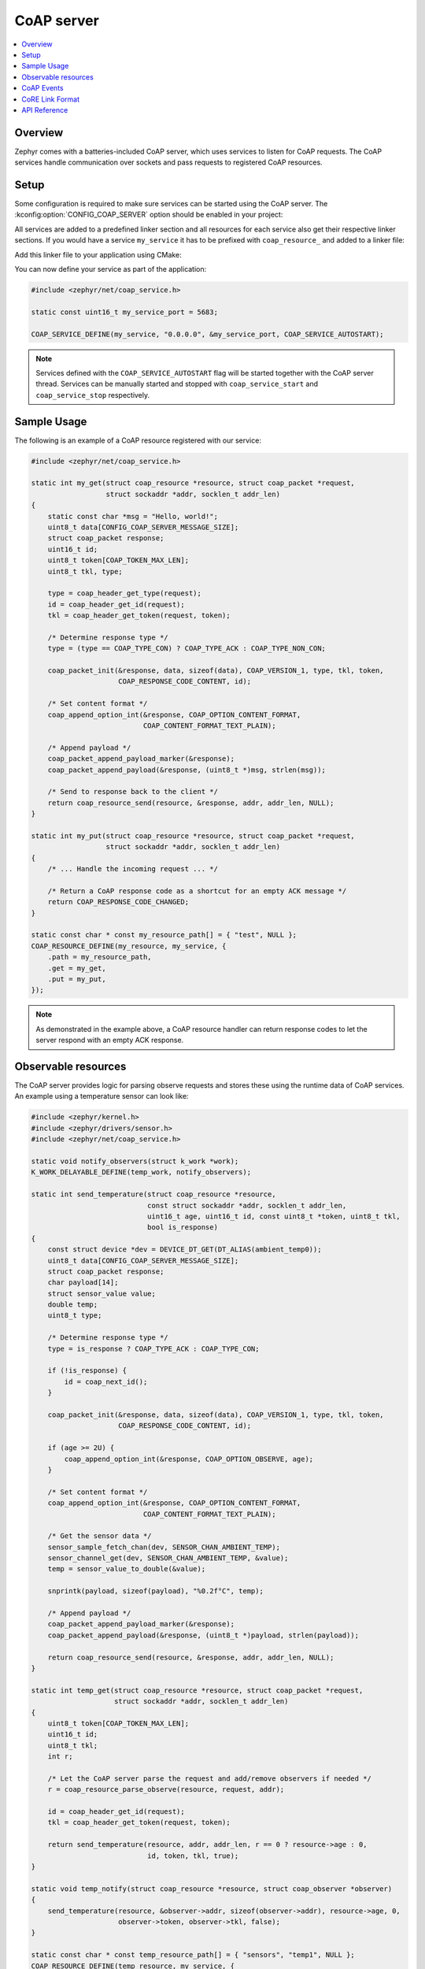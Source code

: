 .. _coap_server_interface:

CoAP server
###########

.. contents::
    :local:
    :depth: 2

Overview
********

Zephyr comes with a batteries-included CoAP server, which uses services to listen for CoAP
requests. The CoAP services handle communication over sockets and pass requests to registered
CoAP resources.

Setup
*****

Some configuration is required to make sure services can be started using the CoAP server. The
:kconfig:option:`CONFIG_COAP_SERVER` option should be enabled in your project:

.. code-block:: cfg
    :caption: ``prj.conf``

    CONFIG_COAP_SERVER=y

All services are added to a predefined linker section and all resources for each service also get
their respective linker sections. If you would have a service ``my_service`` it has to be
prefixed with ``coap_resource_`` and added to a linker file:

.. code-block:: c
    :caption: ``sections-ram.ld``

    #include <zephyr/linker/iterable_sections.h>

    ITERABLE_SECTION_RAM(coap_resource_my_service, Z_LINK_ITERABLE_SUBALIGN)

Add this linker file to your application using CMake:

.. code-block:: cmake
    :caption: ``CMakeLists.txt``

    # Support LD linker template
    zephyr_linker_sources(DATA_SECTIONS sections-ram.ld)

    # Support CMake linker generator
    zephyr_iterable_section(NAME coap_resource_my_service
                            GROUP DATA_REGION ${XIP_ALIGN_WITH_INPUT}
                            SUBALIGN ${CONFIG_LINKER_ITERABLE_SUBALIGN})

You can now define your service as part of the application:

.. code-block:: c

    #include <zephyr/net/coap_service.h>

    static const uint16_t my_service_port = 5683;

    COAP_SERVICE_DEFINE(my_service, "0.0.0.0", &my_service_port, COAP_SERVICE_AUTOSTART);

.. note::

    Services defined with the ``COAP_SERVICE_AUTOSTART`` flag will be started together with the CoAP
    server thread. Services can be manually started and stopped with ``coap_service_start`` and
    ``coap_service_stop`` respectively.

Sample Usage
************

The following is an example of a CoAP resource registered with our service:

.. code-block:: c

    #include <zephyr/net/coap_service.h>

    static int my_get(struct coap_resource *resource, struct coap_packet *request,
                      struct sockaddr *addr, socklen_t addr_len)
    {
        static const char *msg = "Hello, world!";
        uint8_t data[CONFIG_COAP_SERVER_MESSAGE_SIZE];
        struct coap_packet response;
        uint16_t id;
        uint8_t token[COAP_TOKEN_MAX_LEN];
        uint8_t tkl, type;

        type = coap_header_get_type(request);
        id = coap_header_get_id(request);
        tkl = coap_header_get_token(request, token);

        /* Determine response type */
        type = (type == COAP_TYPE_CON) ? COAP_TYPE_ACK : COAP_TYPE_NON_CON;

        coap_packet_init(&response, data, sizeof(data), COAP_VERSION_1, type, tkl, token,
                         COAP_RESPONSE_CODE_CONTENT, id);

        /* Set content format */
        coap_append_option_int(&response, COAP_OPTION_CONTENT_FORMAT,
                               COAP_CONTENT_FORMAT_TEXT_PLAIN);

        /* Append payload */
        coap_packet_append_payload_marker(&response);
        coap_packet_append_payload(&response, (uint8_t *)msg, strlen(msg));

        /* Send to response back to the client */
        return coap_resource_send(resource, &response, addr, addr_len, NULL);
    }

    static int my_put(struct coap_resource *resource, struct coap_packet *request,
                      struct sockaddr *addr, socklen_t addr_len)
    {
        /* ... Handle the incoming request ... */

        /* Return a CoAP response code as a shortcut for an empty ACK message */
        return COAP_RESPONSE_CODE_CHANGED;
    }

    static const char * const my_resource_path[] = { "test", NULL };
    COAP_RESOURCE_DEFINE(my_resource, my_service, {
        .path = my_resource_path,
        .get = my_get,
        .put = my_put,
    });

.. note::

    As demonstrated in the example above, a CoAP resource handler can return response codes to let
    the server respond with an empty ACK response.

Observable resources
********************

The CoAP server provides logic for parsing observe requests and stores these using the runtime data
of CoAP services. An example using a temperature sensor can look like:

.. code-block:: c

    #include <zephyr/kernel.h>
    #include <zephyr/drivers/sensor.h>
    #include <zephyr/net/coap_service.h>

    static void notify_observers(struct k_work *work);
    K_WORK_DELAYABLE_DEFINE(temp_work, notify_observers);

    static int send_temperature(struct coap_resource *resource,
                                const struct sockaddr *addr, socklen_t addr_len,
                                uint16_t age, uint16_t id, const uint8_t *token, uint8_t tkl,
                                bool is_response)
    {
        const struct device *dev = DEVICE_DT_GET(DT_ALIAS(ambient_temp0));
        uint8_t data[CONFIG_COAP_SERVER_MESSAGE_SIZE];
        struct coap_packet response;
        char payload[14];
        struct sensor_value value;
        double temp;
        uint8_t type;

        /* Determine response type */
        type = is_response ? COAP_TYPE_ACK : COAP_TYPE_CON;

        if (!is_response) {
            id = coap_next_id();
        }

        coap_packet_init(&response, data, sizeof(data), COAP_VERSION_1, type, tkl, token,
                         COAP_RESPONSE_CODE_CONTENT, id);

        if (age >= 2U) {
            coap_append_option_int(&response, COAP_OPTION_OBSERVE, age);
        }

        /* Set content format */
        coap_append_option_int(&response, COAP_OPTION_CONTENT_FORMAT,
                               COAP_CONTENT_FORMAT_TEXT_PLAIN);

        /* Get the sensor data */
        sensor_sample_fetch_chan(dev, SENSOR_CHAN_AMBIENT_TEMP);
        sensor_channel_get(dev, SENSOR_CHAN_AMBIENT_TEMP, &value);
        temp = sensor_value_to_double(&value);

        snprintk(payload, sizeof(payload), "%0.2f°C", temp);

        /* Append payload */
        coap_packet_append_payload_marker(&response);
        coap_packet_append_payload(&response, (uint8_t *)payload, strlen(payload));

        return coap_resource_send(resource, &response, addr, addr_len, NULL);
    }

    static int temp_get(struct coap_resource *resource, struct coap_packet *request,
                        struct sockaddr *addr, socklen_t addr_len)
    {
        uint8_t token[COAP_TOKEN_MAX_LEN];
        uint16_t id;
        uint8_t tkl;
        int r;

        /* Let the CoAP server parse the request and add/remove observers if needed */
        r = coap_resource_parse_observe(resource, request, addr);

        id = coap_header_get_id(request);
        tkl = coap_header_get_token(request, token);

        return send_temperature(resource, addr, addr_len, r == 0 ? resource->age : 0,
                                id, token, tkl, true);
    }

    static void temp_notify(struct coap_resource *resource, struct coap_observer *observer)
    {
        send_temperature(resource, &observer->addr, sizeof(observer->addr), resource->age, 0,
                         observer->token, observer->tkl, false);
    }

    static const char * const temp_resource_path[] = { "sensors", "temp1", NULL };
    COAP_RESOURCE_DEFINE(temp_resource, my_service, {
        .path = temp_resource_path,
        .get = temp_get,
        .notify = temp_notify,
    });

    static void notify_observers(struct k_work *work)
    {
        if (sys_slist_is_empty(&temp_resource.observers)) {
            return;
        }

        coap_resource_notify(&temp_resource);
        k_work_reschedule(&temp_work, K_SECONDS(1));
    }

CoAP Events
***********

By enabling :kconfig:option:`CONFIG_NET_MGMT_EVENT` the user can register for CoAP events. The
following example simply prints when an event occurs.

.. code-block:: c

    #include <zephyr/sys/printk.h>
    #include <zephyr/net/coap_mgmt.h>
    #include <zephyr/net/coap_service.h>

    #define COAP_EVENTS_SET (NET_EVENT_COAP_OBSERVER_ADDED | NET_EVENT_COAP_OBSERVER_REMOVED | \
                             NET_EVENT_COAP_SERVICE_STARTED | NET_EVENT_COAP_SERVICE_STOPPED)

    void coap_event_handler(uint32_t mgmt_event, struct net_if *iface,
                            void *info, size_t info_length, void *user_data)
    {
        switch (mgmt_event) {
        case NET_EVENT_COAP_OBSERVER_ADDED:
            printk("CoAP observer added");
            break;
        case NET_EVENT_COAP_OBSERVER_REMOVED:
            printk("CoAP observer removed");
            break;
        case NET_EVENT_COAP_SERVICE_STARTED:
            if (info != NULL && info_length == sizeof(struct net_event_coap_service)) {
                struct net_event_coap_service *net_event = info;

                printk("CoAP service %s started", net_event->service->name);
            } else {
                printk("CoAP service started");
            }
            break;
        case NET_EVENT_COAP_SERVICE_STOPPED:
            if (info != NULL && info_length == sizeof(struct net_event_coap_service)) {
                struct net_event_coap_service *net_event = info;

                printk("CoAP service %s stopped", net_event->service->name);
            } else {
                printk("CoAP service stopped");
            }
            break;
        }
    }

    NET_MGMT_REGISTER_EVENT_HANDLER(coap_events, COAP_EVENTS_SET, coap_event_handler, NULL);

CoRE Link Format
****************

The :kconfig:option:`CONFIG_COAP_SERVER_WELL_KNOWN_CORE` option enables handling the
``.well-known/core`` GET requests by the server. This allows clients to get a list of hypermedia
links to other resources hosted in that server.

API Reference
*************

.. doxygengroup:: coap_service
.. doxygengroup:: coap_mgmt
